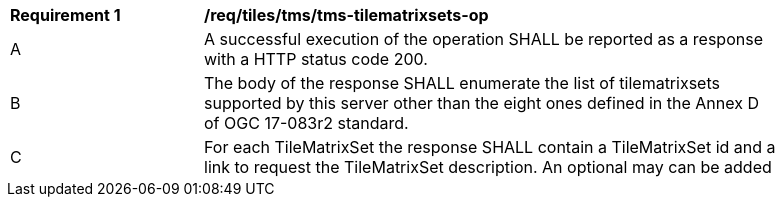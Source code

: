 [[req_tiles-tms-tilematrixsets-success.adoc]]
[width="90%",cols="2,6a"]
|===
^|*Requirement {counter:req-id}* |*/req/tiles/tms/tms-tilematrixsets-op*
^|A |A successful execution of the operation SHALL be reported as a response with a HTTP status code 200.
^|B |The body of the response SHALL enumerate the list of tilematrixsets supported by this server other than the eight ones defined in the Annex D of OGC 17-083r2 standard.
^|C |For each TileMatrixSet the response SHALL contain a TileMatrixSet id and a link to request the TileMatrixSet description. An optional may can be added
|===
